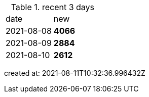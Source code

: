 
.recent 3 days
|===

|date|new


^|2021-08-08
>s|4066


^|2021-08-09
>s|2884


^|2021-08-10
>s|2612


|===

created at: 2021-08-11T10:32:36.996432Z
